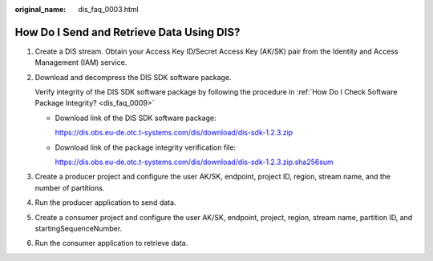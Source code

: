 :original_name: dis_faq_0003.html

.. _dis_faq_0003:

How Do I Send and Retrieve Data Using DIS?
==========================================

#. Create a DIS stream. Obtain your Access Key ID/Secret Access Key (AK/SK) pair from the Identity and Access Management (IAM) service.

#. Download and decompress the DIS SDK software package.

   Verify integrity of the DIS SDK software package by following the procedure in :ref:`How Do I Check Software Package Integrity? <dis_faq_0009>`

   -  Download link of the DIS SDK software package:

      https://dis.obs.eu-de.otc.t-systems.com/dis/download/dis-sdk-1.2.3.zip

   -  Download link of the package integrity verification file:

      https://dis.obs.eu-de.otc.t-systems.com/dis/download/dis-sdk-1.2.3.zip.sha256sum

#. Create a producer project and configure the user AK/SK, endpoint, project ID, region, stream name, and the number of partitions.

#. Run the producer application to send data.

#. Create a consumer project and configure the user AK/SK, endpoint, project, region, stream name, partition ID, and startingSequenceNumber.

#. Run the consumer application to retrieve data.
